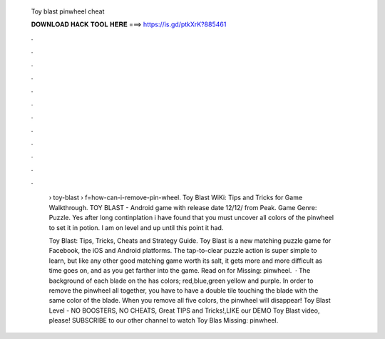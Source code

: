   Toy blast pinwheel cheat
  
  
  
  𝐃𝐎𝐖𝐍𝐋𝐎𝐀𝐃 𝐇𝐀𝐂𝐊 𝐓𝐎𝐎𝐋 𝐇𝐄𝐑𝐄 ===> https://is.gd/ptkXrK?885461
  
  
  
  .
  
  
  
  .
  
  
  
  .
  
  
  
  .
  
  
  
  .
  
  
  
  .
  
  
  
  .
  
  
  
  .
  
  
  
  .
  
  
  
  .
  
  
  
  .
  
  
  
  .
  
   › toy-blast › f=how-can-i-remove-pin-wheel. Toy Blast WiKi: Tips and Tricks for Game Walkthrough. TOY BLAST - Android game with release date 12/12/ from Peak. Game Genre: Puzzle. Yes after long continplation i have found that you must uncover all colors of the pinwheel to set it in potion. I am on level and up until this point it had.
   
   Toy Blast: Tips, Tricks, Cheats and Strategy Guide. Toy Blast is a new matching puzzle game for Facebook, the iOS and Android platforms. The tap-to-clear puzzle action is super simple to learn, but like any other good matching game worth its salt, it gets more and more difficult as time goes on, and as you get farther into the game. Read on for Missing: pinwheel.  · The background of each blade on the has colors; red,blue,green yellow and purple. In order to remove the pinwheel all together, you have to have a double tile touching the blade with the same color of the blade. When you remove all five colors, the pinwheel will disappear! Toy Blast Level - NO BOOSTERS, NO CHEATS, Great TIPS and Tricks!,LIKE our DEMO Toy Blast video, please! SUBSCRIBE to our other channel to watch Toy Blas Missing: pinwheel.
